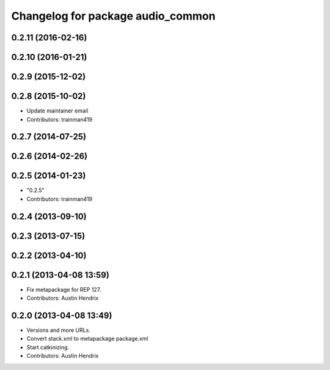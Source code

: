 ^^^^^^^^^^^^^^^^^^^^^^^^^^^^^^^^^^
Changelog for package audio_common
^^^^^^^^^^^^^^^^^^^^^^^^^^^^^^^^^^

0.2.11 (2016-02-16)
-------------------

0.2.10 (2016-01-21)
-------------------

0.2.9 (2015-12-02)
------------------

0.2.8 (2015-10-02)
------------------
* Update maintainer email
* Contributors: trainman419

0.2.7 (2014-07-25)
------------------

0.2.6 (2014-02-26)
------------------

0.2.5 (2014-01-23)
------------------
* "0.2.5"
* Contributors: trainman419

0.2.4 (2013-09-10)
------------------

0.2.3 (2013-07-15)
------------------

0.2.2 (2013-04-10)
------------------

0.2.1 (2013-04-08 13:59)
------------------------
* Fix metapackage for REP 127.
* Contributors: Austin Hendrix

0.2.0 (2013-04-08 13:49)
------------------------
* Versions and more URLs.
* Convert stack.xml to metapackage package.xml
* Start catkinizing.
* Contributors: Austin Hendrix
